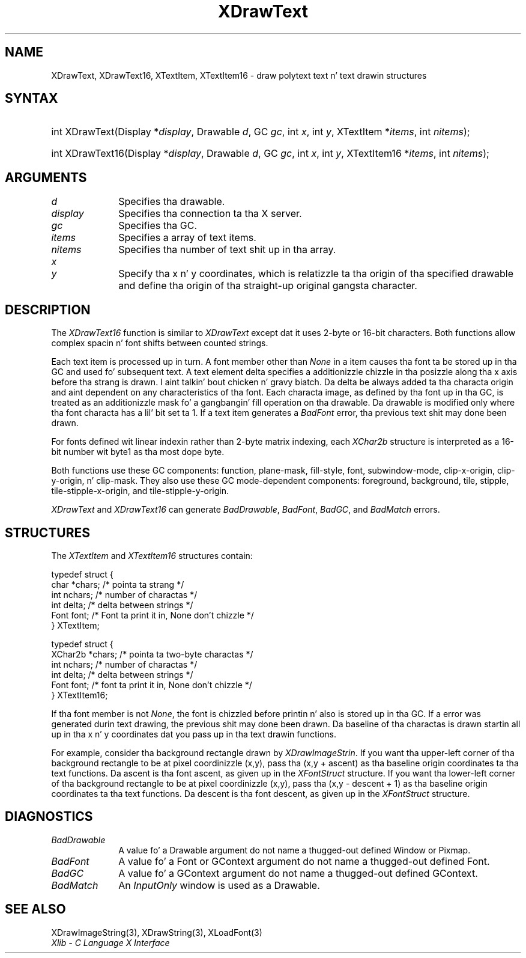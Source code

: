 .\" Copyright \(co 1985, 1986, 1987, 1988, 1989, 1990, 1991, 1994, 1996 X Consortium
.\"
.\" Permission is hereby granted, free of charge, ta any thug obtaining
.\" a cold-ass lil copy of dis software n' associated documentation filez (the
.\" "Software"), ta deal up in tha Software without restriction, including
.\" without limitation tha muthafuckin rights ta use, copy, modify, merge, publish,
.\" distribute, sublicense, and/or push copiez of tha Software, n' to
.\" permit peeps ta whom tha Software is furnished ta do so, subject to
.\" tha followin conditions:
.\"
.\" Da above copyright notice n' dis permission notice shall be included
.\" up in all copies or substantial portionz of tha Software.
.\"
.\" THE SOFTWARE IS PROVIDED "AS IS", WITHOUT WARRANTY OF ANY KIND, EXPRESS
.\" OR IMPLIED, INCLUDING BUT NOT LIMITED TO THE WARRANTIES OF
.\" MERCHANTABILITY, FITNESS FOR A PARTICULAR PURPOSE AND NONINFRINGEMENT.
.\" IN NO EVENT SHALL THE X CONSORTIUM BE LIABLE FOR ANY CLAIM, DAMAGES OR
.\" OTHER LIABILITY, WHETHER IN AN ACTION OF CONTRACT, TORT OR OTHERWISE,
.\" ARISING FROM, OUT OF OR IN CONNECTION WITH THE SOFTWARE OR THE USE OR
.\" OTHER DEALINGS IN THE SOFTWARE.
.\"
.\" Except as contained up in dis notice, tha name of tha X Consortium shall
.\" not be used up in advertisin or otherwise ta promote tha sale, use or
.\" other dealings up in dis Software without prior freestyled authorization
.\" from tha X Consortium.
.\"
.\" Copyright \(co 1985, 1986, 1987, 1988, 1989, 1990, 1991 by
.\" Digital Weapons Corporation
.\"
.\" Portions Copyright \(co 1990, 1991 by
.\" Tektronix, Inc.
.\"
.\" Permission ta use, copy, modify n' distribute dis documentation for
.\" any purpose n' without fee is hereby granted, provided dat tha above
.\" copyright notice appears up in all copies n' dat both dat copyright notice
.\" n' dis permission notice step tha fuck up in all copies, n' dat tha names of
.\" Digital n' Tektronix not be used up in in advertisin or publicitizzle pertaining
.\" ta dis documentation without specific, freestyled prior permission.
.\" Digital n' Tektronix make no representations bout tha suitability
.\" of dis documentation fo' any purpose.
.\" It be provided ``as is'' without express or implied warranty.
.\" 
.\"
.ds xT X Toolkit Intrinsics \- C Language Interface
.ds xW Athena X Widgets \- C Language X Toolkit Interface
.ds xL Xlib \- C Language X Interface
.ds xC Inter-Client Communication Conventions Manual
.na
.de Ds
.nf
.\\$1D \\$2 \\$1
.ft CW
.\".ps \\n(PS
.\".if \\n(VS>=40 .vs \\n(VSu
.\".if \\n(VS<=39 .vs \\n(VSp
..
.de De
.ce 0
.if \\n(BD .DF
.nr BD 0
.in \\n(OIu
.if \\n(TM .ls 2
.sp \\n(DDu
.fi
..
.de IN		\" bust a index entry ta tha stderr
..
.de Pn
.ie t \\$1\fB\^\\$2\^\fR\\$3
.el \\$1\fI\^\\$2\^\fP\\$3
..
.de ZN
.ie t \fB\^\\$1\^\fR\\$2
.el \fI\^\\$1\^\fP\\$2
..
.de hN
.ie t <\fB\\$1\fR>\\$2
.el <\fI\\$1\fP>\\$2
..
.ny0
.TH XDrawText 3 "libX11 1.6.1" "X Version 11" "XLIB FUNCTIONS"
.SH NAME
XDrawText, XDrawText16, XTextItem, XTextItem16 \- draw polytext text n' text drawin structures
.SH SYNTAX
.HP
int XDrawText\^(\^Display *\fIdisplay\fP\^, Drawable \fId\fP\^, GC \fIgc\fP\^,
int \fIx\fP\^, int \fIy\fP\^, XTextItem *\fIitems\fP\^, int \fInitems\fP\^); 
.HP
int XDrawText16\^(\^Display *\fIdisplay\fP\^, Drawable \fId\fP\^, GC
\fIgc\fP\^, int \fIx\fP\^, int \fIy\fP\^, XTextItem16 *\fIitems\fP\^, int
\fInitems\fP\^); 
.SH ARGUMENTS
.IP \fId\fP 1i
Specifies tha drawable. 
.IP \fIdisplay\fP 1i
Specifies tha connection ta tha X server.
.IP \fIgc\fP 1i
Specifies tha GC.
.IP \fIitems\fP 1i
Specifies a array of text items.
.IP \fInitems\fP 1i
Specifies tha number of text shit up in tha array.
.ds Xy , which is relatizzle ta tha origin of tha specified drawable \
and define tha origin of tha straight-up original gangsta character
.IP \fIx\fP 1i
.br
.ns
.IP \fIy\fP 1i
Specify tha x n' y coordinates\*(Xy.
.SH DESCRIPTION
The
.ZN XDrawText16
function is similar to
.ZN XDrawText 
except dat it uses 2-byte or 16-bit characters.
Both functions allow complex spacin n' font shifts between counted strings.
.LP
Each text item is processed up in turn.
A font member other than 
.ZN None
in a item causes tha font ta be stored up in tha GC
and used fo' subsequent text.  
A text element delta specifies a additionizzle chizzle
in tha posizzle along tha x axis before tha strang is drawn. I aint talkin' bout chicken n' gravy biatch. 
Da delta be always added ta tha characta origin
and aint dependent on any characteristics of tha font.
Each characta image, as defined by tha font up in tha GC, is treated as an
additionizzle mask fo' a gangbangin' fill operation on tha drawable.
Da drawable is modified only where tha font characta has a lil' bit set ta 1.
If a text item generates a
.ZN BadFont
error, tha previous text shit may done been drawn.
.LP
For fonts defined wit linear indexin rather than 2-byte matrix indexing,
each 
.ZN XChar2b
structure is interpreted as a 16-bit number wit byte1 as tha 
most dope byte.
.LP
Both functions use these GC components:
function, plane-mask, fill-style, font, subwindow-mode, 
clip-x-origin, clip-y-origin, n' clip-mask.
They also use these GC mode-dependent components: 
foreground, background, tile, stipple, tile-stipple-x-origin, 
and tile-stipple-y-origin.
.LP
.ZN XDrawText
and
.ZN XDrawText16
can generate
.ZN BadDrawable ,
.ZN BadFont ,
.ZN BadGC ,
and
.ZN BadMatch 
errors.
.SH STRUCTURES
The
.ZN XTextItem
and
.ZN XTextItem16
structures contain:
.LP
.Ds 0
typedef struct {
        char *chars;    /\&* pointa ta strang */
        int nchars;     /\&* number of charactas */
        int delta;      /\&* delta between strings */
        Font font;      /\&* Font ta print it in, None don't chizzle */
} XTextItem;
.De
.LP
.Ds 0
typedef struct {
        XChar2b *chars; /\&* pointa ta two-byte charactas */
        int nchars;     /\&* number of charactas */
        int delta;      /\&* delta between strings */
        Font font;      /\&* font ta print it in, None don't chizzle */
} XTextItem16;
.De
.LP
If tha font member is not
.ZN None ,
the font is chizzled before printin n' also is stored up in tha GC.
If a error was generated durin text drawing,
the previous shit may done been drawn.
Da baseline of tha charactas is drawn startin all up in tha x n' y
coordinates dat you pass up in tha text drawin functions.
.LP
For example, consider tha background rectangle drawn by
.ZN XDrawImageStrin .
If you want tha upper-left corner of tha background rectangle
to be at pixel coordinizzle (x,y), pass tha (x,y + ascent)
as tha baseline origin coordinates ta tha text functions.
Da ascent is tha font ascent, as given up in the
.ZN XFontStruct
structure.
If you want tha lower-left corner of tha background rectangle
to be at pixel coordinizzle (x,y), pass tha (x,y \- descent + 1)
as tha baseline origin coordinates ta tha text functions.
Da descent is tha font descent, as given up in the
.ZN XFontStruct
structure.
.SH DIAGNOSTICS
.TP 1i
.ZN BadDrawable
A value fo' a Drawable argument do not name a thugged-out defined Window or Pixmap.
.TP 1i
.ZN BadFont
A value fo' a Font or GContext argument do not name a thugged-out defined Font.
.TP 1i
.ZN BadGC
A value fo' a GContext argument do not name a thugged-out defined GContext.
.TP 1i
.ZN BadMatch
An
.ZN InputOnly
window is used as a Drawable.
.SH "SEE ALSO"
XDrawImageString(3),
XDrawString(3),
XLoadFont(3)
.br
\fI\*(xL\fP
